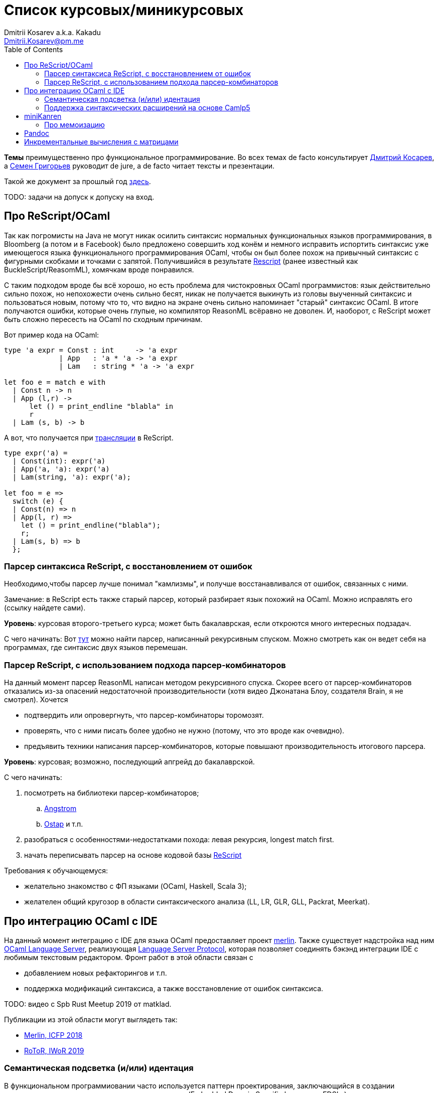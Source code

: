 :source-highlighter: pygments
:pygments-style: monokai
:local-css-style: pastie
:toc:

Список курсовых/миникурсовых
============================
:Author: Dmitrii Kosarev a.k.a. Kakadu
:email:  Dmitrii.Kosarev@pm.me


*Темы* преимущественно про функциональное программирование. Во всех темах de facto консультирует mailto:Dmitrii.Kosarev@protonmail.ch[Дмитрий Косарев], а mailto:rsdpisuy@gmail.com[Семен Григорьев] руководит de jure, а de facto читает тексты и презентации.

Такой же документ за прошлый год link:../fp2019/projects.html[здесь].

TODO: задачи на допуск к допуску на вход.


[[reasonml]]
Про ReScript/OCaml
------------------

Так как погромисты на Java не могут никак осилить синтаксис нормальных функциональных языков программирования,
в Bloomberg (а потом и в Facebook)
было предложено совершить ход конём и немного [.line-through]#исправить# испортить синтаксис уже имеющегося языка
функционального программирования OCaml, чтобы он был более
похож на привычный синтаксис с фигурными скобками и точками с запятой. Получившийся в результате https://rescript-lang.org/[Rescript] (ранее известный как BuckleScript/ReasomML), хомячкам вроде понравился.

С таким подходом вроде бы всё хорошо, но есть проблема для чистокровных OCaml программистов: язык действительно сильно похож, но
непохожести очень сильно бесят, никак не получается выкинуть из головы выученный синтаксис и пользоваться новым, потому что то, что
видно на экране очень сильно напоминает "старый" синтаксис OCaml. В итоге получаются ошибки, которые очень глупые, но компилятор
ReasonML всёравно не доволен. И, наоборот, с ReScript может быть сложно пересесть на OCaml по сходным причинам.

Вот пример кода на OCaml:
[source,ocaml]
----
type 'a expr = Const : int     -> 'a expr
             | App   : 'a * 'a -> 'a expr
             | Lam   : string * 'a -> 'a expr

let foo e = match e with
  | Const n -> n
  | App (l,r) ->
      let () = print_endline "blabla" in
      r
  | Lam (s, b) -> b
----

А вот, что получается при https://reasonml.github.io/en/try[трансляции] в ReScript.
[source,ocaml]
----
type expr('a) =
  | Const(int): expr('a)
  | App('a, 'a): expr('a)
  | Lam(string, 'a): expr('a);

let foo = e =>
  switch (e) {
  | Const(n) => n
  | App(l, r) =>
    let () = print_endline("blabla");
    r;
  | Lam(s, b) => b
  };

----


Парсер синтаксиса ReScript, с восстановлением от ошибок
~~~~~~~~~~~~~~~~~~~~~~~~~~~~~~~~~~~~~~~~~~~~~~~~~~~~~~~

Необходимо,чтобы парсер лучше понимал "камлизмы", и получше восстанавливался от ошибок, связанных с ними.

Замечание: в ReScript есть также старый парсер, который разбирает язык похожий на OCaml.
Можно исправлять его (ссылку найдете сами).

*Уровень*: курсовая второго-третьего курса; может быть бакалаврская, если откроются много интересных подзадач.

С чего начинать: Вот https://github.com/rescript-lang/syntax[тут]  можно найти парсер, написанный рекурсивным спуском. Можно смотреть как он ведет себя на программах, где синтаксис двух языков перемешан.


[[rescript-combinators]]
Парсер ReScript, с использованием подхода парсер-комбинаторов
~~~~~~~~~~~~~~~~~~~~~~~~~~~~~~~~~~~~~~~~~~~~~~~~~~~~~~~~~~~~~

На данный момент парсер ReasonML написан методом рекурсивного спуска. Скорее всего от парсер-комбинаторов отказались из-за опасений недостаточной производительности (хотя видео Джонатана Блоу, создателя Brain, я не смотрел). Хочется

- подтвердить или опровергнуть, что парсер-комбинаторы торомозят.
- проверять, что с ними писать более удобно не нужно (потому, что это вроде как очевидно).
- предъявить техники написания парсер-комбинаторов, которые повышают производительность итогового парсера.

*Уровень*: курсовая; возможно, последующий апгрейд до бакалаврской.

С чего начинать:

. посмотреть на библиотеки парсер-комбинаторов;
.. https://github.com/inhabitedtype/angstrom[Angstrom]
.. https://github.com/dboulytchev/ostap/[Ostap] и т.п.
. разобраться с особенностями-недостатками похода: левая рекурсия, longest match first.
. начать переписывать парсер на основе кодовой базы https://github.com/rescript-lang/syntax[ReScript]

Требования к обучающемуся:

- желательно знакомство с ФП языками (OCaml, Haskell, Scala 3);
- желателен общий кругозор в области синтаксического анализа (LL, LR, GLR, GLL, Packrat, Meerkat).



[[ocaml-ide]]
Про интеграцию OCaml с IDE
--------------------------

На данный момент интеграцию с IDE для языка OCaml предоставляет проект https://github.com/ocaml/merlin/[merlin]. Также существует надстройка над ним https://github.com/ocaml-lsp/ocaml-language-server[OCaml Language Server], реализующая
https://microsoft.github.io/language-server-protocol/[Language Server Protocol], которая позволяет соединять бэкэнд интеграции IDE c любимым текстовым редактором. Фронт работ в этой области связан с

- добавлением новых рефакторингов и т.п.
- поддержка модификаций синтаксиса, а также восстановление от ошибок синтаксиса.

TODO: видео с Spb Rust Meetup 2019 от matklad.

Публикации из этой области могут выглядеть так:

- https://icfp18.sigplan.org/details/icfp-2018-papers/19/[Merlin, ICFP 2018]
- https://dl.acm.org/doi/pdf/10.1109/IWoR.2019.00013[RoToR, IWoR 2019]


[[semantich-highlighting]]
Семантическая подсветка (и/или) идентация
~~~~~~~~~~~~~~~~~~~~~~~~~~~~~~~~~~~~~~~~~

В функциональном программиовании часто используется паттерн проектирования, заключающийся в создании встраиваемых предметно-ориентированных языков (Embedded Domain Specific languages, EDSLs) для некоторых видов API, например:

- eDSL для создания запросов к реляционной базе данных
- для описания XML

Такие встраиваемые языки часто требуют особых правил подстветки и отступов по сравнению с host-языком, куда они встроены.
Сейчас в LSP уже https://github.com/microsoft/language-server-protocol/issues/18[ведется работа] по добавлению в спецификацию возможностей semantic highlighting.

Что надо сделать:

- расширить реализацию https://github.com/ocaml/ocaml-lsp[OCaml Language Server] поддержкой раскрашивания синтаксиса
- сделать возможность описывать правила подстветки кода библиотекам на OCaml
- доделать редактор кода, который умеет общаться с LSP сервером (например, https://marketplace.visualstudio.com/items?itemName=ocamllabs.ocaml-platform[VS Code]), чтобы он научился показывать то, что прислал сервер.

Замечание: настраиваемые авто-отступы можно выделить в отдельную похожую тему.

*Уровень*: курсовая; возможен последующий апгрейд до бакалаврской.

Пожелания к обучающемуся:

- знакомство с OCaml;
- знакомство с eDSL;
- знакомство с технологией разработки/расширения соответствующего редактора (для VS Code это язык TypeScript);
- отсутствие страха окунуться в большие проекты.

[[ide-camlp5]]
Поддержка синтаксических расширений на основе Camlp5
~~~~~~~~~~~~~~~~~~~~~~~~~~~~~~~~~~~~~~~~~~~~~~~~~~~~

На данный момент в OCaml/Merlin поддерживаются синтаксические расширения на основе PPX. Последовательность обработки примерно такая:

- входной код на OCaml разбирается парсером merlin в абстрактное синтаксическое дерево (AST)
- merlin'у объяснены используемые compile-time синтаксические расширения, он их применяет, чтобы преобразовать OCaml AST в другое OCaml AST
- после всех преобразований запускается проверка типов, поиск рефакторингов и т.п.

Особенности данного подхода:

- синтаксический анализ проводится только над AST OCaml, что не дает расширять синтаксис произвольным способом.

При этом в экосистеме OCaml присутствует альтернативный способ расширения синтаксиса с помощью https://github.com/camlp5/camlp5/[Camlp5]. Его особенности

- расширяемый парсер, отличный от используемого в компиляторе OCaml, позволяет описывать модификации синтаксиса на интересном eDSL.
- позволяет изменять грамматику очень сильно; у этого есть как особенности, так и недостатки.

*Что надо сделать*. Необходимо добавить в OCamlMelrin+OCamlLSP поддержку синтаксических расширений на основе Camlp5:

- научить merlin понимать информацию о подключенных синтаксических расширениях Camlp5
- изменить логику так, чтобы в присутствии Camlp5 сначала применялся парсер Camlp5, который на выходе даст AST компилятора OCaml, уже после это применять расширения синтаксиса на основе PPX.
- уже после этого запускать поиск рефакторингов и т.п.

*Уровень*: курсовая; возможен последующий апгрейд до бакалаврской.

Пожелания к обучающемуся:

- знакомство с OCaml;
- отсутствие страха окунуться в большие проекты.


Замечание: если в ходе работы окажется, что парсер Camlp5 плохо восстанавливается от ошибок, то возможно выделение отдельной темы по этому поводу.



[[miniKanren]]
miniKanren
----------

У нас в лаборатории есть некоторая "тусовка" на тему реляционного (логического) программирования на
http://minikanren.org/[miniKanren]. Если кратко,
то это DSL, чтобы относительно естественно решать переборные задачи, например, "перебери мне все программы, и дай те, которые
возвращают свой текст". Есть ещё своя реализация miniKanren, которая называется https://github.com/dboulytchev/ocanren[OCanren],
на функциональном языке программирования
OCaml (он более дружелюбен к новичку, чем Haskell, ИМХО, конечно же).

Скажу сразу, miniKanren -- это околонаучная штука на любителя.

TODO: добавить мотивирующее видео от Matthew Might'а с miniKanren Workshop 2020

// Concurrency/parallelism для miniKanren
// ~~~~~~~~~~~~~~~~~~~~~~~~~~~~~~~~~~~~~~

// Полный перебор жутко тормозит по определению, а его мы пока запускаем только на одном ядре. Хотелось бы поставить эксперимент
// с использованием concurrency, которая есть в "изкоробочном" компиляторе OCaml. А затем, если всё продолжит работать правильно,
// то воспользоваться неофициальной версией компилятора multicore OCaml (она в разработке). Они там сделали что-то прикольное с
// использованием algebraic effects и утверждают, что API многопоточности гораздо адекватнее, чем в Java. Я не проверял и поверил
// товарищам из английского Cambridge на слово.

// Заранее отвечаю на вопрос с попыткой развести срач. Python.

[[mk-memoization]]
Про мемоизацию
~~~~~~~~~~~~~~

Евгений Моисеенко сделал tabling (связанные понятия: мемоизация и кеширование) для OCanren некоторым способом, но есть ещё и другой, на основе Substitution Tree Indexing by Peter Graph.
Разумеется, всё придумали до нас, и нужно только прочитать и реализовать.

*Уровень*: курсования

От студента требуется:

- отсутствия страха читать статьи на английском
- желание попрограммировать немного на OCaml.


// Error messages
// ~~~~~~~~~~~~~~

// Когда мы адаптировали miniKanren c нетипизированного Scheme на строго статически типизированный OCaml у нас получились довольно длинные типы,
// которые неудобно читать в тексте сообщений об ошибках компиляции. Хочется сделать плагин к компиялтору, который будет преобразовывать
// сообщения об ошибках в более специфичный для miniKanren вид. В самом компиляторе уже есть плагины
// (https://caml.inria.fr/pub/docs/manual-ocaml/plugins.html[мануал]), которые позволяют добавлять хуки кое-куда, но не туда куда нам надо.
// Нужно докрутить хуки, чтобы можно было видоизменять сообщения об ошибках на более читаемые для предметной области.



// Про доделываение механизма quotation/antiquotation
// ~~~~~~~~~~~~~~~~~~~~~~~~~~~~~~~~~~~~~~~~~~~~~~~~~~

// У нас есть проект https://github.com/Kakadu/GT/tree/ppx[GT], про генерацию кода (код представляется как AST) по объявлениям типов.
// В нём поддерживается работа с AST OCaml (a.k.a. PPX),
//  а также с несколько устаревшей AST Camlp5. И для той и другой штуки существуют механизмы quotation/antiquotation, но каждая реализация
// работает со своим видом синтаксического дерева и не совместима с другим видом синтаксического дерева.
// Поэтому в GT мы вынуждены генерировать синтаксические деервья (т.е. код) без quotations, а с использованием банальных вызовов функций
// конструирования, что очень неудобно.

// Предлагается посмотреть на то, как сделан https://github.com/ocaml-ppx/ppxlib/blob/master/metaquot/ppxlib_metaquot.ml[механизм quotation] для PPX,
// почитать https://github.com/ocaml-ppx/ppx_tools/blob/master/ppx_metaquot.ml[README] и сделать клон, который

// * генерирует не какое-то AST, а вызовы https://github.com/Kakadu/GT/blob/ppx/common/GTHELPERS_sig.ml[функций],
// которые генерируют AST. Так мы сможем подменять реализации и получать генерацию разного вида AST
// * понять как устроен metaquot и может быть поддержать неподдержанные синтаксические конструкции: например сейчас никак нельзя использовать quoataiton
// для классов и объектов


[[pandoc]]
Pandoc
------

Сегодня СПбГУ засталвляет преподов создавать документ "РПУД" (Рабочая программа учебной деятельности) в DOCX формате.
Редактировать такое в Word -- это боль, поэтому преподы хотели бы использовать LaTeX для этого. Поэтому, надо научиться преобразовывать документы из LaTex в DOCX.

Проект https://github.com/jgm/pandoc[Pandoc] (написанный на Haskell) существует как раз для этого. Он уже умеет преобразоывать
заголовки и прочий кириллический текст в DOCХ (и в большое количество других форматов документов), но, по-видимому, поддержка таблиц и тутульной страницы не реализована никак.

*Задача*: доработать Pandoc до состояния, при котором можно адекватно преобразовать проект РПУДа из LaTeХ в DOCX.

В общем виде преобразовывать произвольный LaTeX нереально, так как там есть даже встроенный язык программирования. Необходимо поддержать только те фичи, которые нужны для преобразования документов РПУД.

*Уровень*: курсовая.


[[incremental]]
Инкрементальные вычисления с матрицами
--------------------------------------

Существует некоторая тусовка инженеров-исследователей, которые сводит все задачи (например, синтаксический анализ графов) к перемножению матриц (например, инциденций) на GPU. При этом, если меняется одна ячейка в матрице (доабвляется новое ребро в графе) или появляются новые строки/столбцы в матрице (добавляется новая вершина в
граф), то новые результаты перемножения матриц получаются *повторным* перемножением на GPU.

Есть предложение оптимизировать это стандартными способами, например применением *инкрементальных* вычислений.
Идея инкрементальных вычислений заключается в том, что по вычисляемой функции строится некоторая модель
вычисления, зависящая от входных аргументов, и когда меняется один из аргументов, то перевычисляются только
те подвыражения, которые зависят от этих изменившихся аргументов. Например, для случая изменения одной ячейки
матрицы, нам нужно перевычислить некоторое количетсво сумм, линейно пропорциональное размерам матрица, в то
время как перемножение матриц заново имеет квадратичную сложность (пусть и на GPGPU).

Задача заключается в том, чтобы поэкспериментировать с инкрементальными вычислениями матриц (например,
с помощью библиотеки инкрементальных вычислений https://github.com/janestreet/incremental[для языка OCaml])
и попробовать разобраться, можно ли таким способом ускорить перевычисление при изменении матриц.

*Уровень*: курсовая

В планах лежит попытка это опубликовать на тематическм воркшопе GRADES NDA (ну или на нашем родном SEIM).

// Руководители mailto:rsdpisuy@gmail.com[Семен Григорьев] и mailto:Dmitrii.Kosarev@protonmail.ch[Дмитрий Косарев]




// Про верификацию функциональных программ с SMT солверами
// ~~~~~~~~~~~~~~~~~~~~~~~~~~~~~~~~~~~~~~~~~~~~~~~~~~~~~~~

// Очень непрактичная тема, потому что в функциональных программах багов нет. :)

// И да, это не верификация в стиле Coq.

// Когда пытаются сделать верификатор языка, первым вопросом встает дилемма: будем мы делать верификатор какого-то ограниченного
// искусственного языка программировния с минимальным набором фич, или мы возьмем какой-нибудь существующий практичный язык программирования
// и сделаем верификацию для него?

// Плюсы первого случая в том, что набор фич, которые нужно поддержать мал и известен заранее, т.е. виден конец
// задачи и работа может планироваться. Недостатком первого подхода является то, что даже если верификатор будет работать хорошо, то он бесполезен
// в том смысле, что его нельзя натравить на программу из реального мира. Инкрементальное добавление фич в язык может оказаться трудной задачей
// по нескольким причинам:

// *  Их нужно добавить очень много, чтобы получилось что-то соответсвующее реальному языку.
// * Нужно планировать новые фичи, чтобы не приходилось всё переписывать. В некотором смысле список фич, которыми будем расширять, должен быть известен заранее.
// * Добавление одной
// "неправильной" фичи, может сделать задачу верификации неразрешимой. Другими словами приблизиться к концу и доделать может не хватить
// сил по объективным и субъективным причинам. Подход к верификации может оказаться полностью несостоятельным в самом конце, когда
// появится фича, которую невозможно поддержать при данном подходе

// Другой подход, заключающийся в верификации реального языка программирования, имеет другие проблемы

// * Очень часто надо будет поддержать _все_ фичи языка до конца, потому что даже стандартная библиотека использует все фичи (потому что может).
// Т.е. нет никакой промежуточной точки, что сказать, что мы решили задачу частично
// * Практические языки очень богаты, поэтому это просто уйма работы. К тому же арифметика указателей это жуткая боль для верифицирования,
// много где она есть, но лучше бы её не было.
// * Практические языки дизайнились как попало, так что поприветсвуйте кучу странных граблей, когда в С# у значения _null_ нет типа от слова совсем.

// На 4м этаже бойцы занимаются верификаций с SMT солверами языка C# и имеют там некоторые неразрешимые проблемы. Хочется сделать верификацию языка,
// который адекватно задизайнен (в отличие от C#), а именно Haskell или OCaml. Ожидается, что это должно быть лучше C# потому что

// * язык адекватный и поменьше.
// * меньше программ с присваиванием -- меньше проблем с верификацией.
// * Кучу алгебраических типов верифицировать должны быть проще, чем кучу объектов. В SMT солверах уже есть процедуры для верификации в присутствии
// алгебраических типов.

// Замечание: OCaml можно заменить на Haskell. Просто первый и компилятор его я знаю лучше и больше смогу помочь.

// Замечание: Задача чрезвычайно [.line-through]#сложная# интересная.

// Milestone номер какой-то (к чему пока надо стремиться). Чтобы программа

// [source,haskell]
// ----------------
// add x y = x+y
// iter f s n | n<0 = s
// iter f s n       = f n (iter f s (n-1))
// ----------------

// превращалась в формулы (в синтаксисе SMT2lib)

// [source,lisp]
// -------------
// (rule (=> (= z (+ x y))
//           (add x y z )
// ))

// (rule (=> (and (<= n 0)
//                (= m s))
//           (iter f s n m)
// ))

// (rule (=> (and (> n 0)
//                (iter f s (- n 1) p )
//                (f n p m))
//           (iter f s n m))
// -------------

// Всё можно делать в лоб, но если очень хочется, то можно и что-то почитать: https://github.com/ksluckow/awesome-symbolic-execution[раз] и https://github.com/season-lab/survey-symbolic-execution[два].

// // Active Patterns в OCaml
// // ~~~~~~~~~~~~~~~~~~~~~~~

// // В Haskell они есть (называются Pattern Synonyms), в F# -- тоже, а в OCaml непорядок.

// // Задача изначально появилась в https://github.com/ocamllabs/compiler-hacking/wiki/Add-a-%22with%22-syntax-for-patterns[Кембридже].
// // По ссылке есть описание поддержки не их, но сходной фичи; написано в каком порядке что делать, чтобы начать приближаться к Active Pattern'ам.
// // Иными словами задачи разбивается на две связанные

// // * With syntax for patterns
// // * Pattern Synonyms a.k.a. Active Patterns

// // Про OCaml можно спрашивать людей на https://discuss.ocaml.org/[форуме] или в https://discordapp.com/invite/cCYQbqN[Discord].

// // Формально это сделано в F\# и Haskell, почитать формальный текст можно
// // https://web.engr.oregonstate.edu/~erwig/papers/PGandTP_Haskell00.pdf[тут] и
// // https://www.microsoft.com/en-us/research/wp-content/uploads/2016/08/pattern-synonyms-Haskell16.pdf[тут].


// Про GUI и функциональное программирование
// ~~~~~~~~~~~~~~~~~~~~~~~~~~~~~~~~~~~~~~~~~

// Вообще, проектирование GUI можно делать двумя разными способами: можно делать GUI на том же языке, что и бизнес-логику, а можно разносить в несколько языков.
// Преимуществом первого подхода является то, что разработка ведется на одном и том же языке (не надо учить ничего нового лишнего). Недостатком первого
// и преимуществом второго подходов является то, что у нас появляется некоторый DSL для проектирования GUI. Этот DSL удобнее чем просто писать код: создавать
// объекты-кнопочки и складывать их в контейнеры (кто делал GUI на Java+Swing, тот меня поймет).

// В мире GUI интерфейсы фреймворки эволюционировали большую часть времени только в рамках объектно-ориентированной парадигмы (хотя в
// последнее время в моду вошла реактивность). Поэтому, большинство крутых GUI фреймворков делалось для С\++ и подобных языков. Функциональным
// языкам оставалось налаживать взаимодействие с писаными на C++ классами, чтобы элементы управления можно было создавать из кода на
// OCaml/Haskell. В результате получились биндинги к Tck/Tk, GTK+, которые выглядят так же отвратительно как Swing в Java. Создавать
// GUI фреймворки только для функциональных языков являлось непрактичным.

// В нулевых-десятых годах появились способы проектирования GUI, которые не так явно завязаны на использовании ООП, они предлагают
// в том числе DSL
// для проектирования GUI и подерживают аппаратно ускоренный рендеринг через OpenGL. Примерами могут быть WPF, JavaFX и
// https://qmlbook.github.io/[Qt/QML].  Лично
// я https://github.com/Kakadu/lablqml[занимался]
// созданием библиотеки для использования Qt/Qml для OCaml. По сути QML является языком разметки GUI с поддержкой реактивного программирования, и скриптов
// на Javascript, чтобы делать простые действия в GUI (например менять цвет чего-то там в зависимости от выбранного в ComboBox). Бизнес-логика,
// от которой требуется надежность и производительность (чатайте, типобезопасность и скорость), по задумке Qtшников должна писться на С++ и легко
// интегрироваться с Qt/Qml.

// Поделку про OCaml и Qt/QML я сделал, но она не была оценена по достоинству у сообщества камлистов, я полагаю потому, что статически типизированные
// программисты априори с подозрением смотрят на плохотипизированный скрипт внутри Qt/QML.

// Также, говоря про GUI, нельзя не упомянуть веб и браузеры. Javascript захватил мир веба по историческому недоразумению; народ плачет, плюется,
// но продолжает есть кактус, потому что поделки в стиле TypeScript с gradual typing на борту как-то не взлетают. Но программы на Javascript как-то
// делаются и кое-как работают. Сейчас движки для создания приложений на основе Javascript и движка HTML страниц (читайте, Electron) заползают и
// на десктоп, поэтому мы радостно наблюдаем как Discord, банальный групповой чатик, зависает с пожиранием гигабайта оперативы.

// Пару лет назад появился ещё один способ для типобезопасного программирования для web, а именно, https://reasonml.github.io/[ReasonML],
// который является

// * языком OCaml, который прозрачно компилируется в Javascript
// * языком OCaml с "испорченным" синтаксисом: фигурные скобочки возле каждого объявления функции, как в Javascript;
// некаррированный синтаксис для вызова функций (с кучей ненужных скобочек и запятых), как в Javascript; объекты с синтаксисом как
// Javascript; изкоробочной поддержкой библотеки дизайна компонент интерфейсов React (от Facebook). Короче, всё чтобы хомячки из Javascript приняли новый язык. и они походу его действительно принимают.

// Теперь стоит сказать про новоиспеченный проект https://github.com/revery-ui/revery[Revery], где народ на ReasonML делает новый
// (ещё один новый с нуля, Карл!) фреймворк
// для клепания GUI, с блекджеком, OpenGL и реактивным программированием. Мотивацией служит отказ от Electron для создания шустрого
// легковесного кроссплатформенного тулкита. Это всё конечно логично, но давайте лучше

// * возьмем синтаксис ReasonML;
// * HTML+ReactJs синтаксис будем транслировать в компоненты Qt/Qml;
// * OCaml/ReasonML логику будем транслировать в Javascript (ReasonML уже умеет это делать);
// * автоматически получить возможность линковаться с большим количество проектов, которые уже сделаны в инфраструктуре Qt;
// * PROFIT.

// Сейчас Revery на уровне синтаксического дерева транслирует синтаксис HTML в отрисовку GUI. Хочется поставить эксперимент, чтобы
// HTML/ReactJs компоненты транслировались в Qt/Qml, всё линковалось и запускалось.

// Первый milestone. Все HTML-like конструкции `<view бла-бла> бла-бла</view>` должны транслироваться в отрисовку Qt/QML окошка с "Hello world". Функция
// `UI.start` должно просто показывать это новое окошко.
